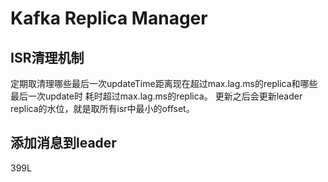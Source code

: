 * Kafka Replica Manager
** ISR清理机制
   定期取清理哪些最后一次updateTime距离现在超过max.lag.ms的replica和哪些最后一次update时
耗时超过max.lag.ms的replica。
   更新之后会更新leader replica的水位，就是取所有isr中最小的offset。

** 添加消息到leader
   399L
